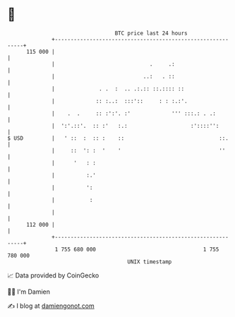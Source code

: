 * 👋

#+begin_example
                                     BTC price last 24 hours                    
                 +------------------------------------------------------------+ 
         115 000 |                                                            | 
                 |                              .     .:                      | 
                 |                            ..:   . ::                      | 
                 |              . .  :  .. .:.:: ::.:::: ::                   | 
                 |             :: :..:  :::'::     : : :.:'.                  | 
                 |    .  .     :: :':'. :'             ''' :::.: . .:         | 
                 |  ':'.::'.  :: :'   :.:                    :'::::'':        | 
   $ USD         |   ' ::  :  :: :    ::                              ::.     | 
                 |     ::  ': :  '    '                               ''      | 
                 |      '   : :                                               | 
                 |          :.'                                               | 
                 |          ':                                                | 
                 |           :                                                | 
                 |                                                            | 
         112 000 |                                                            | 
                 +------------------------------------------------------------+ 
                  1 755 680 000                                  1 755 780 000  
                                         UNIX timestamp                         
#+end_example
📈 Data provided by CoinGecko

🧑‍💻 I'm Damien

✍️ I blog at [[https://www.damiengonot.com][damiengonot.com]]
